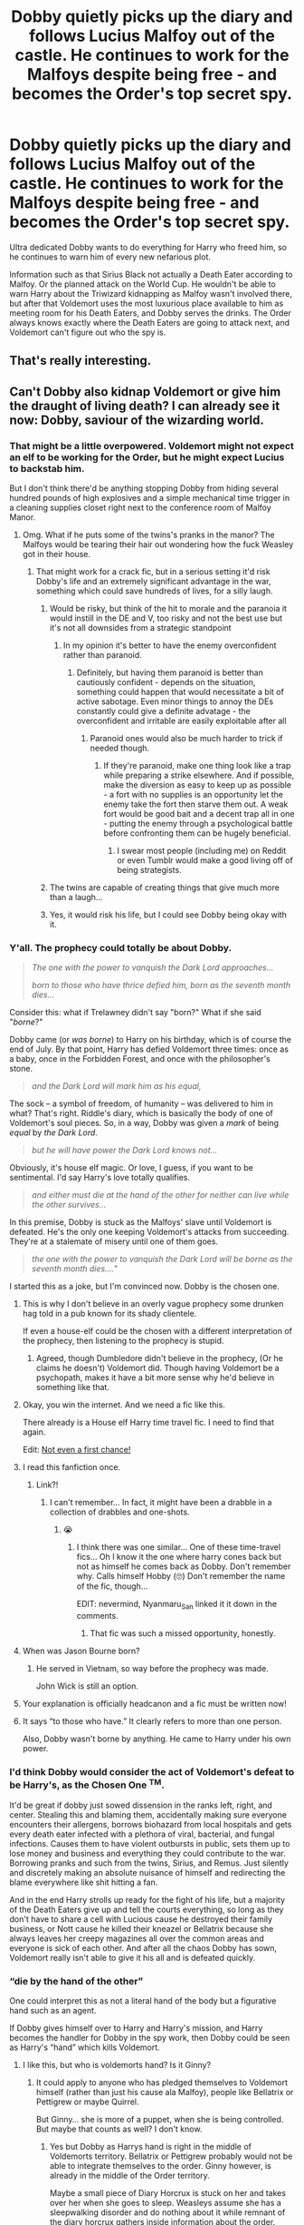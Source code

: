 #+TITLE: Dobby quietly picks up the diary and follows Lucius Malfoy out of the castle. He continues to work for the Malfoys despite being free - and becomes the Order's top secret spy.

* Dobby quietly picks up the diary and follows Lucius Malfoy out of the castle. He continues to work for the Malfoys despite being free - and becomes the Order's top secret spy.
:PROPERTIES:
:Author: 15_Redstones
:Score: 517
:DateUnix: 1590602803.0
:DateShort: 2020-May-27
:FlairText: Prompt
:END:
Ultra dedicated Dobby wants to do everything for Harry who freed him, so he continues to warn him of every new nefarious plot.

Information such as that Sirius Black not actually a Death Eater according to Malfoy. Or the planned attack on the World Cup. He wouldn't be able to warn Harry about the Triwizard kidnapping as Malfoy wasn't involved there, but after that Voldemort uses the most luxurious place available to him as meeting room for his Death Eaters, and Dobby serves the drinks. The Order always knows exactly where the Death Eaters are going to attack next, and Voldemort can't figure out who the spy is.


** That's really interesting.
:PROPERTIES:
:Score: 81
:DateUnix: 1590606725.0
:DateShort: 2020-May-27
:END:


** Can't Dobby also kidnap Voldemort or give him the draught of living death? I can already see it now: Dobby, saviour of the wizarding world.
:PROPERTIES:
:Author: Zhalia_Riddle
:Score: 129
:DateUnix: 1590609869.0
:DateShort: 2020-May-28
:END:

*** That might be a little overpowered. Voldemort might not expect an elf to be working for the Order, but he might expect Lucius to backstab him.

But I don't think there'd be anything stopping Dobby from hiding several hundred pounds of high explosives and a simple mechanical time trigger in a cleaning supplies closet right next to the conference room of Malfoy Manor.
:PROPERTIES:
:Author: 15_Redstones
:Score: 124
:DateUnix: 1590611034.0
:DateShort: 2020-May-28
:END:

**** Omg. What if he puts some of the twins's pranks in the manor? The Malfoys would be tearing their hair out wondering how the fuck Weasley got in their house.
:PROPERTIES:
:Author: Zhalia_Riddle
:Score: 96
:DateUnix: 1590611162.0
:DateShort: 2020-May-28
:END:

***** That might work for a crack fic, but in a serious setting it'd risk Dobby's life and an extremely significant advantage in the war, something which could save hundreds of lives, for a silly laugh.
:PROPERTIES:
:Author: 15_Redstones
:Score: 84
:DateUnix: 1590612013.0
:DateShort: 2020-May-28
:END:

****** Would be risky, but think of the hit to morale and the paranoia it would instill in the DE and V, too risky and not the best use but it's not all downsides from a strategic standpoint
:PROPERTIES:
:Author: Cari_Farah
:Score: 23
:DateUnix: 1590620392.0
:DateShort: 2020-May-28
:END:

******* In my opinion it's better to have the enemy overconfident rather than paranoid.
:PROPERTIES:
:Author: 15_Redstones
:Score: 36
:DateUnix: 1590621948.0
:DateShort: 2020-May-28
:END:

******** Definitely, but having them paranoid is better than cautiously confident - depends on the situation, something could happen that would necessitate a bit of active sabotage. Even minor things to annoy the DEs constantly could give a definite advatage - the overconfident and irritable are easily exploitable after all
:PROPERTIES:
:Author: Cari_Farah
:Score: 12
:DateUnix: 1590622148.0
:DateShort: 2020-May-28
:END:

********* Paranoid ones would also be much harder to trick if needed though.
:PROPERTIES:
:Author: FiloVocalo
:Score: 7
:DateUnix: 1590662676.0
:DateShort: 2020-May-28
:END:

********** If they're paranoid, make one thing look like a trap while preparing a strike elsewhere. And if possible, make the diversion as easy to keep up as possible - a fort with no supplies is an opportunity let the enemy take the fort then starve them out. A weak fort would be good bait and a decent trap all in one - putting the enemy through a psychological battle before confronting them can be hugely beneficial.
:PROPERTIES:
:Author: Cari_Farah
:Score: 4
:DateUnix: 1590670886.0
:DateShort: 2020-May-28
:END:

*********** I swear most people (including me) on Reddit or even Tumblr would make a good living off of being strategists.
:PROPERTIES:
:Author: Zhalia_Riddle
:Score: 1
:DateUnix: 1591063705.0
:DateShort: 2020-Jun-02
:END:


****** The twins are capable of creating things that give much more than a laugh...
:PROPERTIES:
:Author: thrawnca
:Score: 5
:DateUnix: 1590659522.0
:DateShort: 2020-May-28
:END:


****** Yes, it would risk his life, but I could see Dobby being okay with it.
:PROPERTIES:
:Author: richardwhereat
:Score: 1
:DateUnix: 1590651480.0
:DateShort: 2020-May-28
:END:


*** Y'all. The prophecy could totally be about Dobby.

#+begin_quote
  /The one with the power to vanquish the Dark Lord approaches.../

  /born to those who have thrice defied him, born as the seventh month dies.../
#+end_quote

Consider this: what if Trelawney didn't say "born?" What if she said "/borne/?"

Dobby came (or /was borne/) to Harry on his birthday, which is of course the end of July. By that point, Harry has defied Voldemort three times: once as a baby, once in the Forbidden Forest, and once with the philosopher's stone.

#+begin_quote
  /and the Dark Lord will mark him as his equal,/
#+end_quote

The sock -- a symbol of freedom, of humanity -- was delivered to him in what? That's right. Riddle's diary, which is basically the body of one of Voldemort's soul pieces. So, in a way, Dobby was given a /mark/ of being /equal/ by /the Dark Lord/.

#+begin_quote
  /but he will have power the Dark Lord knows not.../
#+end_quote

Obviously, it's house elf magic. Or love, I guess, if you want to be sentimental. I'd say Harry's love totally qualifies.

#+begin_quote
  /and either must die at the hand of the other for neither can live while the other survives.../
#+end_quote

In this premise, Dobby is stuck as the Malfoys' slave until Voldemort is defeated. He's the only one keeping Voldemort's attacks from succeeding. They're at a stalemate of misery until one of them goes.

#+begin_quote
  /the one with the power to vanquish the Dark Lord will be borne as the seventh month dies..../"
#+end_quote

I started this as a joke, but I'm convinced now. Dobby is the chosen one.
:PROPERTIES:
:Author: Locked_Key
:Score: 106
:DateUnix: 1590625380.0
:DateShort: 2020-May-28
:END:

**** This is why I don't believe in an overly vague prophecy some drunken hag told in a pub known for its shady clientele.

If even a house-elf could be the chosen with a different interpretation of the prophecy, then listening to the prophecy is stupid.
:PROPERTIES:
:Author: Zhalia_Riddle
:Score: 58
:DateUnix: 1590625862.0
:DateShort: 2020-May-28
:END:

***** Agreed, though Dumbledore didn't believe in the prophecy, (Or he claims he doesn't) Voldemort did. Though having Voldemort be a psychopath, makes it have a bit more sense why he'd believe in something like that.
:PROPERTIES:
:Author: SnarkyAndProud
:Score: 20
:DateUnix: 1590630075.0
:DateShort: 2020-May-28
:END:


**** Okay, you win the internet. And we need a fic like this.

There already is a House elf Harry time travel fic. I need to find that again.

Edit: [[https://www.fanfiction.net/s/11782884/1/][Not even a first chance!]]
:PROPERTIES:
:Author: Nyanmaru_San
:Score: 19
:DateUnix: 1590630591.0
:DateShort: 2020-May-28
:END:


**** I read this fanfiction once.
:PROPERTIES:
:Author: KevMan18
:Score: 6
:DateUnix: 1590626438.0
:DateShort: 2020-May-28
:END:

***** Link?!
:PROPERTIES:
:Author: Avigorus
:Score: 3
:DateUnix: 1590628924.0
:DateShort: 2020-May-28
:END:

****** I can't remember... In fact, it might have been a drabble in a collection of drabbles and one-shots.
:PROPERTIES:
:Author: KevMan18
:Score: 3
:DateUnix: 1590630250.0
:DateShort: 2020-May-28
:END:

******* 😭
:PROPERTIES:
:Author: Avigorus
:Score: 2
:DateUnix: 1590630955.0
:DateShort: 2020-May-28
:END:

******** I think there was one similar... One of these time-travel fics... Oh I know it the one where harry cones back but not as himself he comes back as Dobby. Don't remember why. Calls himself Hobby (🙄) Don't remember the name of the fic, though...

EDIT: nevermind, Nyanmaru_San linked it it down in the comments.
:PROPERTIES:
:Author: RexCaldoran
:Score: 1
:DateUnix: 1590640950.0
:DateShort: 2020-May-28
:END:

********* That fic was such a missed opportunity, honestly.
:PROPERTIES:
:Author: Uncommonality
:Score: 2
:DateUnix: 1590667203.0
:DateShort: 2020-May-28
:END:


**** When was Jason Bourne born?
:PROPERTIES:
:Author: Littlewookiedog
:Score: 6
:DateUnix: 1590642577.0
:DateShort: 2020-May-28
:END:

***** He served in Vietnam, so way before the prophecy was made.

John Wick is still an option.
:PROPERTIES:
:Author: AustSakuraKyzor
:Score: 7
:DateUnix: 1590669746.0
:DateShort: 2020-May-28
:END:


**** Your explanation is officially headcanon and a fic must be written now!
:PROPERTIES:
:Author: Ich_bin_du88
:Score: 5
:DateUnix: 1590665498.0
:DateShort: 2020-May-28
:END:


**** It says “to those who have.” It clearly refers to more than one person.

Also, Dobby wasn't borne by anything. He came to Harry under his own power.
:PROPERTIES:
:Author: callmesalticidae
:Score: 2
:DateUnix: 1590681662.0
:DateShort: 2020-May-28
:END:


*** I'd think Dobby would consider the act of Voldemort's defeat to be Harry's, as the Chosen One ^{TM}.

It'd be great if dobby just sowed dissension in the ranks left, right, and center. Stealing this and blaming them, accidentally making sure everyone encounters their allergens, borrows biohazard from local hospitals and gets every death eater infected with a plethora of viral, bacterial, and fungal infections. Causes them to have violent outbursts in public, sets them up to lose money and business and everything they could contribute to the war. Borrowing pranks and such from the twins, Sirius, and Remus. Just silently and discretely making an absolute nuisance of himself and redirecting the blame everywhere like shit hitting a fan.

And in the end Harry strolls up ready for the fight of his life, but a majority of the Death Eaters give up and tell the courts everything, so long as they don't have to share a cell with Lucious cause he destroyed their family business, or Nott cause he killed their kneazel or Bellatrix because she always leaves her creepy magazines all over the common areas and everyone is sick of each other. And after all the chaos Dobby has sown, Voldemort really isn't able to give it his all and is defeated quickly.
:PROPERTIES:
:Author: hexernano
:Score: 10
:DateUnix: 1590645040.0
:DateShort: 2020-May-28
:END:


*** “die by the hand of the other”

One could interpret this as not a literal hand of the body but a figurative hand such as an agent.

If Dobby gives himself over to Harry and Harry's mission, and Harry becomes the handler for Dobby in the spy work, then Dobby could be seen as Harry's “hand” which kills Voldemort.
:PROPERTIES:
:Author: nescienceescape
:Score: 6
:DateUnix: 1590683299.0
:DateShort: 2020-May-28
:END:

**** I like this, but who is voldemorts hand? Is it Ginny?
:PROPERTIES:
:Score: 1
:DateUnix: 1592486816.0
:DateShort: 2020-Jun-18
:END:

***** It could apply to anyone who has pledged themselves to Voldemort himself (rather than just his cause ala Malfoy), people like Bellatrix or Pettigrew or maybe Quirrel.

But Ginny... she is more of a puppet, when she is being controlled. But maybe that counts as well? I don't know.
:PROPERTIES:
:Author: nescienceescape
:Score: 2
:DateUnix: 1592487032.0
:DateShort: 2020-Jun-18
:END:

****** Yes but Dobby as Harrys hand is right in the middle of Voldemorts territory. Bellatrix or Pettigrew probably would not be able to integrate themselves to the order. Ginny however, is already in the middle of the Order territory.

Maybe a small piece of Diary Horcrux is stuck on her and takes over her when she goes to sleep. Weasleys assume she has a sleepwalking disorder and do nothing about it while remnant of the diary horcrux gathers inside information about the order.

But unlike Malfoys, who loathe dobby and force him to be a servant, effectively making his spying carrier easier, Weasleys love their daughter and dont allow her into the order meetings because they fear she might die in the war. Thus power he knows not.
:PROPERTIES:
:Score: 1
:DateUnix: 1592487914.0
:DateShort: 2020-Jun-18
:END:

******* Ah, for story balance.

Hmm, I look at the other way. Voldemort basically controls all of Wizarding Britain. Harry and gang are the underdogs with an inside man.

So Voldemort has them surrounded and attacks from all sides. Harry etc can't really act openly and so are forced to act from a single point, which happens to be inside Voldemort's headquarters, and is “the most unlikely creature imaginable”, completely disregarded by pretty much everyone :)
:PROPERTIES:
:Author: nescienceescape
:Score: 2
:DateUnix: 1592488208.0
:DateShort: 2020-Jun-18
:END:


** That's a really interesting concept, although Dobby is not exactly a discreet character known for his subterfuge skills xD

​

I think what you suggested would be too powerful of an "all-knowing-spy", but perhaps if Dobby doesn't realise he's a free elf until later, but is too scared to act on it except until later in the fic when it really means something. He could come to harry with a lifesaving piece of information, or just plain old rescue harry with the classic "Dobby is a FREE elf!" and apparate away with Harry.
:PROPERTIES:
:Author: capeus
:Score: 42
:DateUnix: 1590613662.0
:DateShort: 2020-May-28
:END:


** Plus neither Sirius or Dumbledore die. Well maybe Dumbledore still do... But Sirius is alive yay
:PROPERTIES:
:Author: TheFfrog
:Score: 19
:DateUnix: 1590612566.0
:DateShort: 2020-May-28
:END:


** It's a cool idea but I don't really see Dobby going back to constant, extreme abuse. Maybe if he was asked by Harry he'd be willing, but I don't see Harry subjecting Dobby to that either. It's not like Dobby thought Voldemort was coming back, right? It is a cool idea though.
:PROPERTIES:
:Author: OnAScaleOfDebauchery
:Score: 12
:DateUnix: 1590636234.0
:DateShort: 2020-May-28
:END:

*** They always ordered him to punish himself instead of getting their hands dirty, knowing that he'd be physically unable to disobey. Once free he could just pretend without hurting himself.
:PROPERTIES:
:Author: 15_Redstones
:Score: 11
:DateUnix: 1590648480.0
:DateShort: 2020-May-28
:END:


*** Hmm. I wouldn't put it past him. He chose to help Harry (or try to) despite the punishments it would bring; it's possible that he would go undercover at the same cost.
:PROPERTIES:
:Author: thrawnca
:Score: 1
:DateUnix: 1590659318.0
:DateShort: 2020-May-28
:END:


** So Dobby would be "the power that Voldemort knows not?" In this case. Or you could twist it to have it be that way, if you wanted.
:PROPERTIES:
:Author: SnarkyAndProud
:Score: 9
:DateUnix: 1590625599.0
:DateShort: 2020-May-28
:END:


** What would be the point of being free if he still has to suffer Malfoy's torture every single day? :(

EDIT: Whoa! My first award. Thank you so much, [[https://www.reddit.com/u/blandge][/u/blandge]]!

Is this what Godhood feels like?
:PROPERTIES:
:Author: analon921
:Score: 7
:DateUnix: 1590634733.0
:DateShort: 2020-May-28
:END:

*** So that he isn't restricted by orders to keep silent on certain topics, and can leave once his work is done.
:PROPERTIES:
:Author: thrawnca
:Score: 5
:DateUnix: 1590659362.0
:DateShort: 2020-May-28
:END:


*** He would have revenge by sticking it to the boss by sabotaging the DE
:PROPERTIES:
:Author: Ich_bin_du88
:Score: 3
:DateUnix: 1590675845.0
:DateShort: 2020-May-28
:END:


*** Now he is /choosing/ to be there, and in service of someone he respects and /wants/ to serve, and he is working to /his/ /own/ agenda.
:PROPERTIES:
:Author: nescienceescape
:Score: 3
:DateUnix: 1590683431.0
:DateShort: 2020-May-28
:END:

**** Is it worth risking his life and torture? I would assume there would be little to no consequences for a dead house elf. Life would be more important than revenge for most people, and Dobby as a character didn't seem hell bent on revenge.
:PROPERTIES:
:Author: analon921
:Score: 1
:DateUnix: 1590729375.0
:DateShort: 2020-May-29
:END:

***** It is good to care about innocent creatures that were subjected to sufferings such as Dobby.

But please also consider if they are free-willed creatures with the rights to choose what matters to them and what they want to do with their life.
:PROPERTIES:
:Author: nescienceescape
:Score: 2
:DateUnix: 1590730622.0
:DateShort: 2020-May-29
:END:


** Extra points if we get to see Dobby unintentionally fometing a rebellion among the House elves and the Goblins (the first inspired by Dobby's bravery and devotion to HP, and the latter by realizing they can get independence/autonomy from the Ministry by saving them when they got overturned by Voldie).

I've read many good prompts in this sub, but this could be the ultimate.
:PROPERTIES:
:Author: Ich_bin_du88
:Score: 2
:DateUnix: 1590676234.0
:DateShort: 2020-May-28
:END:


** [deleted]
:PROPERTIES:
:Score: 1
:DateUnix: 1590648282.0
:DateShort: 2020-May-28
:END:

*** It's an idea. A Prompt.
:PROPERTIES:
:Author: 15_Redstones
:Score: 8
:DateUnix: 1590648390.0
:DateShort: 2020-May-28
:END:


** The plot is promising enough, but does Dobby know Occlumency?
:PROPERTIES:
:Score: 1
:DateUnix: 1590760545.0
:DateShort: 2020-May-29
:END:

*** Maybe, maybe not, maybe Dumbledore can teach him as necessary. I doubt that Lucius would even get the idea that his elf might be spying on him and disobeying his orders as that's supposed to be impossible.
:PROPERTIES:
:Author: 15_Redstones
:Score: 3
:DateUnix: 1590761106.0
:DateShort: 2020-May-29
:END:
